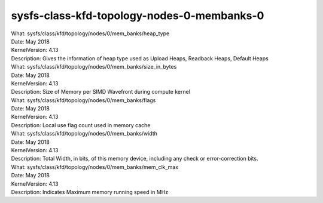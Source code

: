 .. _sysfsclasskfdtopologynodes0membanks0:

sysfs-class-kfd-topology-nodes-0-membanks-0
--------------------------------------------

| What:		sysfs/class/kfd/topology/nodes/0/mem_banks/heap_type
| Date:		May 2018
| KernelVersion:	4.13
| Description:	Gives the information of heap type used as Upload Heaps, Readback Heaps, Default Heaps

| What:		sysfs/class/kfd/topology/nodes/0/mem_banks/size_in_bytes
| Date:		May 2018
| KernelVersion:	4.13
| Description:	Size of Memory per SIMD Wavefront during compute kernel

| What:		sysfs/class/kfd/topology/nodes/0/mem_banks/flags
| Date:		May 2018
| KernelVersion:	4.13
| Description:	Local use flag count used in memory cache

| What:		sysfs/class/kfd/topology/nodes/0/mem_banks/width
| Date:		May 2018
| KernelVersion:	4.13
| Description:	Total Width, in bits, of this memory device, including any check or error-correction bits.

| What:		sysfs/class/kfd/topology/nodes/0/mem_banks/mem_clk_max
| Date:		May 2018
| KernelVersion:	4.13
| Description:	Indicates Maximum memory running speed in MHz


